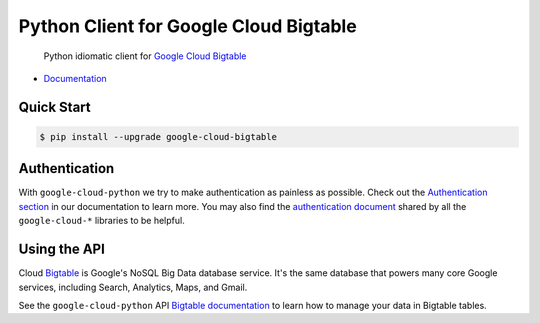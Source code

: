 Python Client for Google Cloud Bigtable
=======================================

    Python idiomatic client for `Google Cloud Bigtable`_

.. _Google Cloud Bigtable: https://cloud.google.com/bigtable/docs/

-  `Documentation`_

.. _Documentation: https://googlecloudplatform.github.io/google-cloud-python/stable/bigtable-usage.html

Quick Start
-----------

.. code-block:: console

    $ pip install --upgrade google-cloud-bigtable

Authentication
--------------

With ``google-cloud-python`` we try to make authentication as painless as
possible. Check out the `Authentication section`_ in our documentation to
learn more. You may also find the `authentication document`_ shared by all
the ``google-cloud-*`` libraries to be helpful.

.. _Authentication section: http://google-cloud-python.readthedocs.io/en/latest/google-cloud-auth.html
.. _authentication document: https://github.com/GoogleCloudPlatform/gcloud-common/tree/master/authentication

Using the API
-------------

Cloud `Bigtable`_  is Google's NoSQL Big Data database service. It's the same
database that powers many core Google services, including Search,
Analytics, Maps, and Gmail.

.. _Bigtable: https://cloud.google.com/bigtable/docs/

See the ``google-cloud-python`` API `Bigtable documentation`_ to learn
how to manage your data in Bigtable tables.

.. _Bigtable documentation: https://google-cloud-python.readthedocs.io/en/stable/bigtable-usage.html
